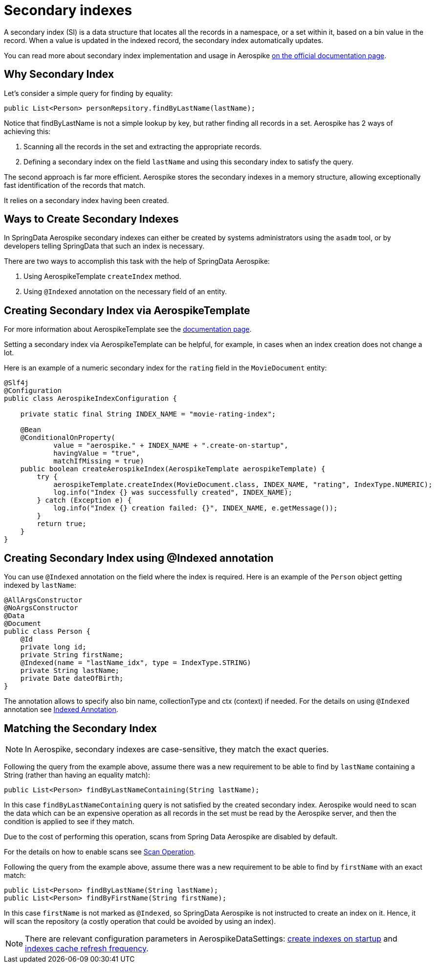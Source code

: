 [[secondary-indexes]]
= Secondary indexes

A secondary index (SI) is a data structure that locates all the records in a namespace, or a set within it, based on a bin value in the record.
When a value is updated in the indexed record, the secondary index automatically updates.

You can read more about secondary index implementation and usage in Aerospike https://docs.aerospike.com/server/architecture/secondary-index[on the official documentation page].

== Why Secondary Index

Let's consider a simple query for finding by equality:

[source,java]
----
public List<Person> personRepsitory.findByLastName(lastName);
----

Notice that findByLastName is not a simple lookup by key, but rather finding all records in a set.
Aerospike has 2 ways of achieving this:

[arabic]
. Scanning all the records in the set and extracting the appropriate records.
. Defining a secondary index on the field `lastName` and using this secondary index to satisfy the query.

The second approach is far more efficient.
Aerospike stores the secondary indexes in a memory structure, allowing exceptionally fast identification of the records that match.

It relies on a secondary index having been created.

== Ways to Create Secondary Indexes

In SpringData Aerospike secondary indexes can either be created by systems administrators using the `asadm` tool, or by developers telling SpringData that such an index is necessary.

There are two ways to accomplish this task with the help of SpringData Aerospike:

[arabic]
. Using AerospikeTemplate `createIndex` method.
. Using `@Indexed` annotation on the necessary field of an entity.

== Creating Secondary Index via AerospikeTemplate

For more information about AerospikeTemplate see the <<aerospike.template, documentation page>>.

Setting a secondary index via AerospikeTemplate can be helpful, for example, in cases when an index creation does not change a lot.

Here is an example of a numeric secondary index for the `rating` field in the `MovieDocument` entity:

[source,java]
----
@Slf4j
@Configuration
public class AerospikeIndexConfiguration {

    private static final String INDEX_NAME = "movie-rating-index";

    @Bean
    @ConditionalOnProperty(
            value = "aerospike." + INDEX_NAME + ".create-on-startup",
            havingValue = "true",
            matchIfMissing = true)
    public boolean createAerospikeIndex(AerospikeTemplate aerospikeTemplate) {
        try {
            aerospikeTemplate.createIndex(MovieDocument.class, INDEX_NAME, "rating", IndexType.NUMERIC);
            log.info("Index {} was successfully created", INDEX_NAME);
        } catch (Exception e) {
            log.info("Index {} creation failed: {}", INDEX_NAME, e.getMessage());
        }
        return true;
    }
}
----

== Creating Secondary Index using @Indexed annotation

You can use `@Indexed` annotation on the field where the index is required.
Here is an example of the `Person` object getting indexed by `lastName`:

[source,java]
----
@AllArgsConstructor
@NoArgsConstructor
@Data
@Document
public class Person {
    @Id
    private long id;
    private String firstName;
    @Indexed(name = "lastName_idx", type = IndexType.STRING)
    private String lastName;
    private Date dateOfBirth;
}
----

The annotation allows to specify also bin name, collectionType and ctx (context) if needed.
For the details on using `@Indexed` annotation see <<indexed-annotation, Indexed Annotation>>.

== Matching the Secondary Index

NOTE: In Aerospike, secondary indexes are case-sensitive, they match the exact queries.

Following the query from the example above, assume there was a new requirement to be able to find by `lastName`
containing a String (rather than having an equality match):

[source,java]
----
public List<Person> findByLastNameContaining(String lastName);
----

In this case `findByLastNameContaining` query is not satisfied by the created secondary index.
Aerospike would need to scan the data which can be an expensive operation as all records in the set must be read
by the Aerospike server, and then the condition is applied to see if they match.

Due to the cost of performing this operation, scans from Spring Data Aerospike are disabled by default.

For the details on how to enable scans see <<scan-operation, Scan Operation>>.

Following the query from the example above, assume there was a new requirement to be able to find by `firstName` with an exact match:

[source,java]
----
public List<Person> findByLastName(String lastName);
public List<Person> findByFirstName(String firstName);
----

In this case `firstName` is not marked as `@Indexed`, so SpringData Aerospike is not instructed to create an index on it.
Hence, it will scan the repository (a costly operation that could be avoided by using an index).

NOTE: There are relevant configuration parameters in AerospikeDataSettings:
xref:#configure-data-settings.create-indexes-on-startup[create indexes on startup] and xref:#configure-data-settings.index-cache-refresh-frequency-seconds[indexes cache refresh frequency].


